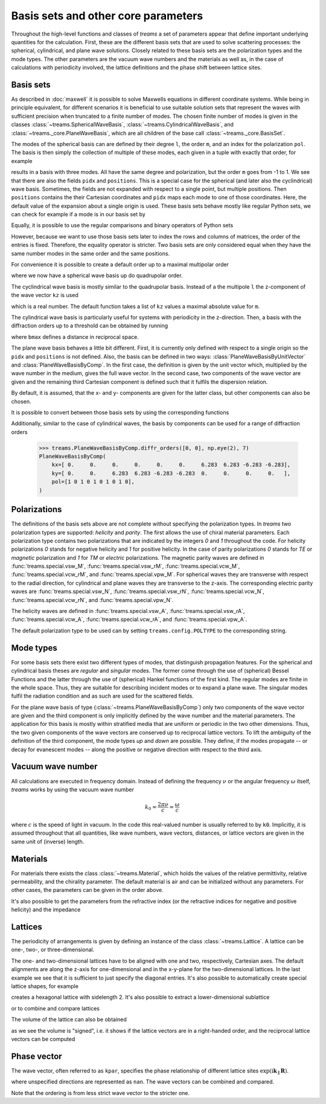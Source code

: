 .. testsetup::

   import numpy as np
   import treams

====================================
Basis sets and other core parameters
====================================

Throughout the high-level functions and classes of *treams* a set of parameters appear
that define important underlying quantities for the calculation. First, these are the
different basis sets that are used to solve scattering processes: the spherical,
cylindrical, and plane wave solutions. Closely related to these basis sets are the
polarization types and the mode types. The other parameters are the vacuum wave numbers
and the materials as well as, in the case of calculations with periodicity involved,
the lattice definitions and the phase shift between lattice sites.

Basis sets
==========

As described in :doc:`maxwell` it is possible to solve Maxwells equations in different
coordinate systems. While being in principle equivalent, for different scenarios it is
beneficial to use suitable solution sets that represent the waves with sufficient
precision when truncated to a finite number of modes. The chosen finite number of
modes is given in the classes :class:`~treams.SphericalWaveBasis`,
:class:`~treams.CylindricalWaveBasis`, and :class:`~treams._core.PlaneWaveBasis`, which
are all children of the base call :class:`~treams._core.BasisSet`.

The modes of the spherical basis can are defined by their degree ``l``, the order ``m``,
and an index for the polarization ``pol``. The basis is then simply the collection of
multiple of these modes, each given in a tuple with exactly that order, for example

.. doctest::

    >>> treams.SphericalWaveBasis([(1, -1, 0), (1, 0, 0), (1, 1, 0)])
    SphericalWaveBasis(
        pidx=[0 0 0],
        l=[1 1 1],
        m=[-1  0  1],
        pol=[0 0 0],
        positions=[[0. 0. 0.]],
    )

results in a basis with three modes. All have the same degree and polarization, but the
order ``m`` goes from -1 to 1. We see that there are also the fields ``pidx`` and
``positions``. This is a special case for the spherical (and later also the
cyclindrical) wave basis. Sometimes, the fields are not expanded with respect to a
single point, but multiple positions. Then ``positions`` contains the their Cartesian
coordinates and ``pidx`` maps each mode to one of those coordinates. Here, the default
value of the expansion about a single origin is used. These basis sets behave mostly
like regular Python sets, we can check for example if a mode is in our basis set by

.. doctest::

    >>> (0, 1, 0, 0) in treams.SphericalWaveBasis([(1, -1, 0), (1, 0, 0), (1, 1, 0)])
    True

Equally, it is possible to use the regular comparisons and binary operators of Python
sets

.. doctest::

    >>> treams.SphericalWaveBasis([(1, -1, 0), (1, 0, 0), (1, 1, 0)]) > {(0, 1, 0, 0)}
    True
    >>> treams.SphericalWaveBasis([(1, -1, 0), (1, 0, 0), (1, 1, 0)]) & {(0, 1, 0, 0)}
    SphericalWaveBasis(
        pidx=[0],
        l=[1],
        m=[0],
        pol=[0],
        positions=[[0. 0. 0.]],
    )

However, because we want to use those basis sets later to index the rows and columns of
matrices, the order of the entries is fixed. Therefore, the equality operator is
stricter. Two basis sets are only considered equal when they have the same number modes
in the same order and the same positions.

.. doctest::

    >>> treams.SphericalWaveBasis([(1, 0, 0), (1, 1, 0)]) == treams.SphericalWaveBasis([(1, 1, 0), (1, 0, 0)])
    False

For convenience it is possible to create a default order up to a maximal multipolar
order

.. doctest::

    >>> treams.SphericalWaveBasis.default(2)
    SphericalWaveBasis(
        pidx=[0 0 0 0 0 0 0 0 0 0 0 0 0 0 0 0],
        l=[1 1 1 1 1 1 2 2 2 2 2 2 2 2 2 2],
        m=[-1 -1  0  0  1  1 -2 -2 -1 -1  0  0  1  1  2  2],
        pol=[1 0 1 0 1 0 1 0 1 0 1 0 1 0 1 0],
        positions=[[0. 0. 0.]],
    )

where we now have a spherical wave basis up do quadrupolar order.

The cyclindrical wave basis is mostly similar to the quadrupolar basis. Instead of a the
multipole ``l`` the z-component of the wave vector ``kz`` is used

.. doctest::

    >>> treams.CylindricalWaveBasis([(.1, -1, 0), (.1, 0, 0), (.1, 1, 0)])
    CylindricalWaveBasis(
        pidx=[0 0 0],
        kz=[0.1 0.1 0.1],
        m=[-1  0  1],
        pol=[0 0 0],
        positions=[[0. 0. 0.]],
    )

which is a real number. The default function takes a list of ``kz`` values a maximal
absolute value for ``m``.

.. doctest::

    >>> treams.CylindricalWaveBasis.default([-.5, .5], 1)
    CylindricalWaveBasis(
        pidx=[0 0 0 0 0 0 0 0 0 0 0 0],
        kz=[-0.5 -0.5 -0.5 -0.5 -0.5 -0.5  0.5  0.5  0.5  0.5  0.5  0.5],
        m=[-1 -1  0  0  1  1 -1 -1  0  0  1  1],
        pol=[1 0 1 0 1 0 1 0 1 0 1 0],
        positions=[[0. 0. 0.]],
    )

The cylindrical wave basis is particularly useful for systems with periodicity in the
z-direction. Then, a basis with the diffraction orders up to a threshold can be obtained
by running

.. doctest::

    >>> treams.CylindricalWaveBasis.diffr_orders(kz=.1, mmax=1, lattice=2 * np.pi, bmax=1.05)
    CylindricalWaveBasis(
        pidx=[0 0 0 0 0 0 0 0 0 0 0 0 0 0 0 0 0 0],
        kz=[-0.9 -0.9 -0.9 -0.9 -0.9 -0.9  0.1  0.1  0.1  0.1  0.1  0.1  1.1  1.1
      1.1  1.1  1.1  1.1],
        m=[-1 -1  0  0  1  1 -1 -1  0  0  1  1 -1 -1  0  0  1  1],
        pol=[1 0 1 0 1 0 1 0 1 0 1 0 1 0 1 0 1 0],
        positions=[[0. 0. 0.]],
    )

where ``bmax`` defines a distance in reciprocal space.

The plane wave basis behaves a little bit different. First, it is currently only defined
with respect to a single origin so the ``pidx`` and ``positions`` is not defined. Also,
the basis can be defined in two ways: :class:`PlaneWaveBasisByUnitVector` and
:class:`PlaneWaveBasisByComp`. In the first case, the definition is given by the unit
vector which, multiplied by the wave number in the medium, gives the full wave vector.
In the second case, two components of the wave vector are given and the remaining third
Cartesian component is defined such that it fulfils the dispersion relation.

.. doctest::

    >>> treams.PlaneWaveBasisByUnitVector([(4, 0, 3, 0), (4, 0, 3, 1)])
    PlaneWaveBasisByUnitVector(
        qx=[0.8 0.8],
        qy=[0. 0.],
        qz=[0.6 0.6],
        pol=[0 1],
    )
    >>> treams.PlaneWaveBasisByComp([(1, 0, 0), (1, 0, 1)])
    PlaneWaveBasisByComp(
        kx=[1 1],
        ky=[0 0],
        pol=[0 1],
    )

By default, it is assumed, that the x- and y- components are given for the latter class,
but other components can also be chosen.

It is possible to convert between those basis sets by using the corresponding
functions

.. doctest::

    >>> pwbc = treams.PlaneWaveBasisByComp([(3, 0, 0), (3, 0, 1)])
    >>> pwbc.byunitvector(5)
    PlaneWaveBasisByUnitVector(
        qx=[0.6+0.j 0.6+0.j],
        qy=[0.+0.j 0.+0.j],
        qz=[0.8+0.j 0.8+0.j],
        pol=[0 1],
    )
    >>> pwbuv = treams.PlaneWaveBasisByUnitVector([(0, 0, 1, 0), (0, 0, 1, 1)])    
    >>> pwbuv.bycomp(1)
    PlaneWaveBasisByComp(
        kx=[0. 0.],
        ky=[0. 0.],
        pol=[0 1],
    )

Additionally, similar to the case of cylindrical waves, the basis by components can be
used for a range of diffraction orders

    >>> treams.PlaneWaveBasisByComp.diffr_orders([0, 0], np.eye(2), 7)
    PlaneWaveBasisByComp(
        kx=[ 0.     0.     0.     0.     0.     0.     6.283  6.283 -6.283 -6.283],
        ky=[ 0.     0.     6.283  6.283 -6.283 -6.283  0.     0.     0.     0.   ],
        pol=[1 0 1 0 1 0 1 0 1 0],
    )


Polarizations
=============

The definitions of the basis sets above are not complete without specifying the
polarization types. In *treams* two polarization types are supported: `helicity` and
`parity`. The first allows the use of chiral material parameters. Each polarization type
contains two polarizations that are indicated by the integers `0` and `1` throughout the
code. For helicity polarizations `0` stands for negative helicity and `1` for positive
helicity. In the case of parity polarizations `0` stands for `TE` or `magnetic`
polarization and `1` for `TM` or `electric` polarizations. The magnetic parity waves are
defined in :func:`treams.special.vsw_M`, :func:`treams.special.vsw_rM`,
:func:`treams.special.vcw_M`, :func:`treams.special.vcw_rM`, and
:func:`treams.special.vpw_M`. For spherical waves they are transverse with respect to
the radial direction, for cylindrical and plane waves they are transverse to the z-axis.
The corresponding electric parity waves are :func:`treams.special.vsw_N`,
:func:`treams.special.vsw_rN`, :func:`treams.special.vcw_N`,
:func:`treams.special.vcw_rN`, and :func:`treams.special.vpw_N`.

The helicity waves are defined in :func:`treams.special.vsw_A`,
:func:`treams.special.vsw_rA`, :func:`treams.special.vcw_A`,
:func:`treams.special.vcw_rA`, and :func:`treams.special.vpw_A`.

The default polarization type to be used can by setting ``treams.config.POLTYPE`` to the
corresponding string.

Mode types
==========

For some basis sets there exist two different types of modes, that distinguish
propagation features. For the spherical and cylindrical basis theses are `regular`
and `singular` modes. The former come through the use of (spherical) Bessel Functions
and the latter through the use of (spherical) Hankel functions of the first kind. The
regular modes are finite in the whole space. Thus, they are suitable for describing
incident modes or to expand a plane wave. The singular modes fulfil the radiation
condition and as such are used for the scattered fields.

For the plane wave basis of type (:class:`~treams.PlaneWaveBasisByComp`) only two
components of the wave vector are given and the third component is only implicitly
defined by the wave number and the material parameters. The application for this basis
is mostly within stratified media that are uniform or periodic in the two other
dimensions. Thus, the two given components of the wave vectors are conserved up to
reciprocal lattice vectors. To lift the ambiguity of the definition of the third
component, the mode types `up` and `down` are possible. They define, if the modes
propagate -- or decay for evanescent modes -- along the positive or negative direction
with respect to the third axis.

Vacuum wave number
==================

All calculations are executed in frequency domain. Instead of defining the frequency
:math:`\nu` or the angular frequency :math:`\omega` itself, *treams* works by using the
vacuum wave number

.. math::

    k_0 = \frac{2 \pi \nu}{c} = \frac{\omega}{c}

where :math:`c` is the speed of light in vacuum. In the code this real-valued number is
usually referred to by ``k0``. Implicitly, it is assumed throughout that all quantities,
like wave numbers, wave vectors, distances, or lattice vectors are given in the same
unit of (inverse) length.

Materials
=========

For materials there exists the class :class:`~treams.Material`, which holds the values
of the relative permittivity, relative permeability, and the chirality parameter. The
default material is air and can be initialized without any parameters. For other cases,
the parameters can be given in the order above.

.. doctest::

    >>> treams.Material()
    Material(1, 1, 0)
    >>> treams.Material(3, 2, 1)
    Material(3, 2, 1)

It's also possible to get the parameters from the refractive index (or the refractive
indices for negative and positive helicity) and the impedance

.. doctest::

    >>> treams.Material.from_n(3)
    Material(9.0, 1.0, 0)
    >>> treams.Material.from_nmp((3, 5))
    Material(16.0, 1.0, 1.0)

Lattices
========

The periodicity of arrangements is given by defining an instance of the class
:class:`~treams.Lattice`. A lattice can be one-, two-, or three-dimensional.

.. doctest::

    >>> treams.Lattice(1)
    Lattice(1.0, alignment='z')
    >>> treams.Lattice([[1, .5], [-.5, 1]])
    Lattice([[ 1.   0.5]
             [-0.5  1. ]], alignment='xy')
    >>> treams.Lattice([1, 2, 3])
    Lattice([[1. 0. 0.]
             [0. 2. 0.]
             [0. 0. 3.]], alignment='xyz')

The one- and two-dimensional lattices have to be aligned with one and two, respectively,
Cartesian axes. The default alignments are along the z-axis for one-dimensional and in
the x-y-plane for the two-dimensional lattices. In the last example we see that it is
sufficient to just specify the diagonal entries. It's also possible to automatically
create special lattice shapes, for example

.. doctest::

    >>> treams.Lattice.hexagonal(2)
    Lattice([[2.    0.   ]
             [1.    1.732]], alignment='xy')

creates a hexagonal lattice with sidelength 2. It's also possible to extract a
lower-dimensional sublattice

.. doctest::

    >>> lat_3d = treams.Lattice([1, 2, 3])
    >>> treams.Lattice(lat_3d, "zx")
    Lattice([[0. 1.]
             [3. 0.]], alignment='zx')

or to combine and compare lattices

.. doctest::

    >>> treams.Lattice(1, "x") | treams.Lattice(2, "y")
    Lattice([[1. 0.]
             [0. 2.]], alignment='xy')
    >>> treams.Lattice([1, 2], "xy") & treams.Lattice([2, 3], "yz")
    Lattice(2.0, alignment='y')
    >>> treams.Lattice(1, "x") <= treams.Lattice([1, 2], "xy")
    True

The volume of the lattice can also be obtained

.. doctest::

    >>> treams.Lattice([[1, 0], [0, 1]]).volume
    1.0
    >>> treams.Lattice([[0, 1], [1, 0]]).volume
    -1.0

as we see the volume is "signed", i.e. it shows if the lattice vectors are in a
right-handed order, and the reciprocal lattice vectors can be computed

.. doctest::

    >>> treams.Lattice([1, 1]).reciprocal
    array([[ 6.283, -0.   ],
           [-0.   ,  6.283]])

Phase vector
============

The wave vector, often referred to as ``kpar``, specifies the phase relationship of
different lattice sites :math:`\exp(\mathrm i \boldsymbol k_\parallel \boldsymbol R)`.

.. doctest::

    >>> treams.WaveVector()
    WaveVector(nan, nan, nan)
    >>> treams.WaveVector(1)
    WaveVector(nan, nan, 1)
    >>> treams.WaveVector(1, "x")
    WaveVector(1, nan, nan)
    >>> treams.WaveVector((1, 2))
    WaveVector(1, 2, nan)
    >>> treams.WaveVector((1, 2, 3))
    WaveVector(1, 2, 3)

where unspecified directions are represented as ``nan``. The wave vectors can be
combined and compared.

.. doctest::

    >>> treams.WaveVector((1, 2)) | treams.WaveVector((2, 3), "yz")
    WaveVector(nan, 2, nan)
    >>> treams.WaveVector(1, "x") & treams.WaveVector(2, "y")
    WaveVector(1, 2, nan)
    >>> treams.WaveVector(1, "x") >= treams.WaveVector((1, 2))
    True

Note that the ordering is from less strict wave vector to the stricter one.
